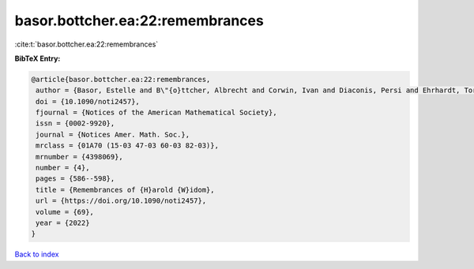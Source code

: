 basor.bottcher.ea:22:remembrances
=================================

:cite:t:`basor.bottcher.ea:22:remembrances`

**BibTeX Entry:**

.. code-block:: bibtex

   @article{basor.bottcher.ea:22:remembrances,
    author = {Basor, Estelle and B\"{o}ttcher, Albrecht and Corwin, Ivan and Diaconis, Persi and Ehrhardt, Torsten and Kelley, Al and Simon, Barry and Tracy, Craig A. and Tromba, Tony},
    doi = {10.1090/noti2457},
    fjournal = {Notices of the American Mathematical Society},
    issn = {0002-9920},
    journal = {Notices Amer. Math. Soc.},
    mrclass = {01A70 (15-03 47-03 60-03 82-03)},
    mrnumber = {4398069},
    number = {4},
    pages = {586--598},
    title = {Remembrances of {H}arold {W}idom},
    url = {https://doi.org/10.1090/noti2457},
    volume = {69},
    year = {2022}
   }

`Back to index <../By-Cite-Keys.rst>`_
